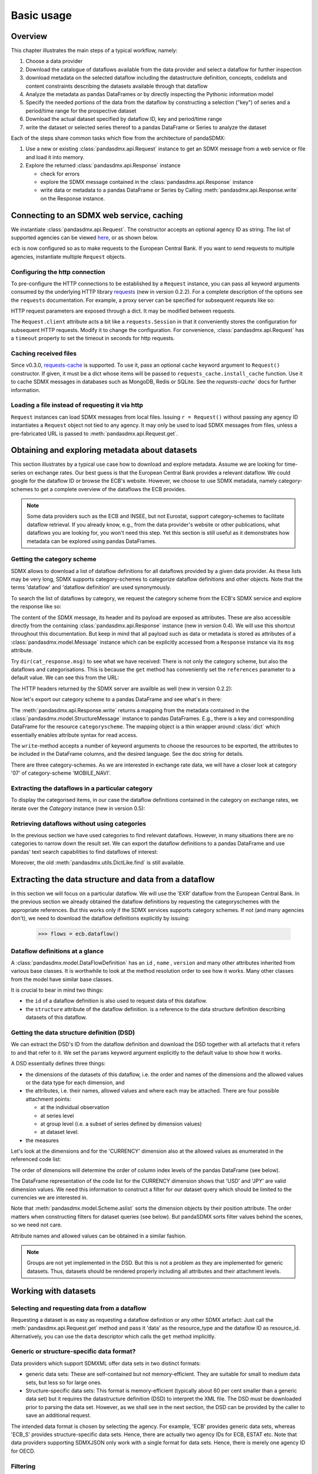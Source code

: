 .. _basic-usage:    
    
Basic usage
===============

Overview
----------------------------------

This chapter illustrates the main steps of a typical workflow, namely:

1. Choose a data provider 
#. Download the catalogue of dataflows available from the data provider  
   and select a dataflow for further inspection  
#. download metadata on the selected dataflow including
   the datastructure definition, concepts, codelists and content constraints describing
   the datasets available through that dataflow 
#. Analyze the metadata   
   as pandas DataFrames or by directly inspecting the Pythonic information model
#. Specify the needed portions of the data from the dataflow  
   by constructing a selection ("key") of series and a period/time range for the prospective dataset  
#. Download the actual dataset specified by dataflow ID, key and period/time range   
#. write the dataset or selected series thereof to a pandas DataFrame or Series to analyze the dataset 

Each of the steps share common tasks which flow from the architecture of pandaSDMX:

1. Use a new or existing :class:`pandasdmx.api.Request` instance
   to get an SDMX message from a web service or file 
   and load it into memory.  
#. Explore the returned :class:`pandasdmx.api.Response` instance 

   * check for errors 
   * explore the SDMX message contained in the :class:`pandasdmx.api.Response` instance
   * write data or metadata to a pandas DataFrame or Series by Calling 
     :meth:`pandasdmx.api.Response.write` on the Response instance.      
     
        
            
Connecting to an SDMX web service, caching
-----------------------------------------------

We instantiate :class:`pandasdmx.api.Request`. The constructor accepts an optional
agency ID as string. The list of supported agencies can be viewed
`here <agencies.html#pre-configured-data-providers>`_, or as shown below.
            
.. ipython:: python

    from pandasdmx import Request # '*' would do as well
    ecb = Request('ECB')
    
``ecb`` is now configured so as to make requests to the European Central Bank. If you want to
send requests to multiple agencies, instantiate multiple ``Request`` objects. 

Configuring the http connection
:::::::::::::::::::::::::::::::::::::

To pre-configure the HTTP connections to be established by a ``Request`` instance, 
you can pass all keyword arguments consumed by the underlying HTTP library 
`requests <http://www.python-requests.org/>`_ (new in version 0.2.2). 
For a complete description of the options see the ``requests``  documentation.
For example, a proxy server can be specified for subsequent requests like so:
   
.. ipython:: python

    ecb_via_proxy = Request('ECB', proxies={'http': 'http://1.2.3.4:5678'})

HTTP request parameters are exposed through a dict. It may be
modified between requests.

.. ipython:: python

    ecb_via_proxy.client.config

The ``Request.client`` attribute acts a bit like a ``requests.Session`` in that it
conveniently stores the configuration for subsequent HTTP requests. Modify it to change the configuration. For convenience, :class:`pandasdmx.api.Request` has
a ``timeout`` property to set the timeout in seconds for http requests.    

Caching received files
::::::::::::::::::::::::::

Since v0.3.0, `requests-cache <https://readthedocs.io/projects/requests-cache/>`_ is supported. To use it, 
pass an optional ``cache`` keyword argument to ``Request()`` constructor.
If given, it must be a dict whose items will be passed to ``requests_cache.install_cache`` function. Use it 
to cache SDMX messages in databases such as MongoDB, Redis or SQLite. 
See the `requests-cache`` docs for further information.
     
Loading a file instead of requesting it via http
::::::::::::::::::::::::::::::::::::::::::::::::::::

``Request`` instances
can load SDMX messages from local files. 
Issuing ``r = Request()`` without passing any agency ID
instantiates a ``Request`` object not tied to any agency. It may only be used to
load SDMX messages from files, unless a pre-fabricated URL is passed to :meth:`pandasdmx.api.Request.get`.

Obtaining and exploring metadata about datasets
------------------------------------------------

This section illustrates by a typical use case how to download and explore metadata.
Assume we are looking for time-series on exchange rates. Our best guess is
that the European Central Bank provides a relevant dataflow. We could
google for the dataflow ID or browse the ECB's website. However,
we choose to use SDMX metadata, namely category-schemes to get a complete overview of
the dataflows the ECB provides. 

.. note::
    Some data providers such as the ECB and INSEE,
    but not Eurostat,
    support category-schemes to
    facilitate dataflow retrieval. If you already know, e.g., from
    the data provider's website or other publications, what
    dataflows you are looking for, you won't need this step.
    Yet this section is still useful as
    it demonstrates how metadata can be explored
    using pandas DataFrames.
    
               
Getting the category scheme
:::::::::::::::::::::::::::::::::::::::

SDMX allows to download a list of dataflow definitions for all
dataflows provided by a given data provider. As these lists may be very long,
SDMX supports category-schemes to categorize dataflow definitions and other objects. Note that
the terms 'dataflow' and 'dataflow definition' are used synonymously.

To search the list of dataflows by category, we request the category scheme from the 
ECB's SDMX service and explore the response like so:

.. ipython:: python

    cat_response = ecb.categoryscheme()
    
The content of the SDMX message, its header and its payload are exposed as attributes. These are also accessible directly from the containing
:class:`pandasdmx.api.Response` instance (new in version 0.4). We will use this
shortcut throughout this documentation. But keep in mind
that all payload such as data or metadata 
is stored as attributes of a 
:class:`pandasdmx.model.Message` instance which can be
explicitly accessed from a ``Response`` instance via its ``msg`` attribute.
  
Try ``dir(cat_response.msg)`` to see what we have received: 
There is not only the category scheme, but also the dataflows and categorisations.
This is because the ``get`` method has conveniently set the ``references`` parameter
to a default value. We can see this from the URL:

.. ipython:: python

    cat_response.url

The HTTP headers returned by the SDMX server are availble as well (new in version 0.2.2):

.. ipython:: python

    cat_response.http_headers
    
Now let's export our
category scheme to a pandas DataFrame and see what's in there:  

.. ipython:: python

    cat_response.write().categoryscheme

The :meth:`pandasdmx.api.Response.write` returns a mapping
from the metadata contained in the :class:`pandasdmx.model.StructureMessage` instance to pandas DataFrames.
E.g., there is a key and corresponding DataFrame for the resource ``categoryscheme``. The mapping object is a thin wrapper around :class:`dict`
which essentially enables attribute syntax for read access.   

The ``write``-method accepts a number of
keyword arguments to choose the resources to be exported, the attributes to be included
in the DataFrame columns, and the desired language. See the doc string for
details.

There are three category-schemes.
As we are interested in exchange rate data, we will have a closer look
at category '07' of category-scheme 'MOBILE_NAVI'.  

Extracting the dataflows in a particular category
::::::::::::::::::::::::::::::::::::::::::::::::::

To display the categorised items, in our case the dataflow definitions contained in the category
on exchange rates, we iterate over the `Category` instance (new in version 0.5): 
 
.. ipython:: python

    list(cat_response.categoryscheme.MOBILE_NAVI['07'])


Retrieving dataflows without using categories
:::::::::::::::::::::::::::::::::::::::::::::::::::::::::::::::::

In the previous section we have used categories to find relevant dataflows. However,
in many situations there are no categories to narrow down the result set.
We can export the dataflow definitions to a 
pandas DataFrame and use pandas' text search capabilities to find dataflows of interest:

.. ipython:: python

    cat_response.write().dataflow.head()
 
Moreover, the old :meth:`pandasdmx.utils.DictLike.find` is still available.
    
Extracting the data structure and data from a dataflow
-----------------------------------------------------------

In this section we will focus on a particular dataflow. We will use the 'EXR' dataflow from the
European Central Bank. In the previous section we already obtained the dataflow definitions by requesting 
the categoryschemes with the appropriate references. But this works only if the SDMX services supports 
category schemes. If not (and many agencies don't), we need to download the dataflow definitions
explicitly by issuing:

    >>> flows = ecb.dataflow()

Dataflow definitions at a glance
:::::::::::::::::::::::::::::::::::

A :class:`pandasdmx.model.DataFlowDefinition` has an ``id`` , ``name`` , ``version``  and many
other attributes inherited from various base classes. It is worthwhile to look at the method resolution order to see
how it works. Many other classes from the model have similar base classes. 

It is crucial to bear in mind two things:
 
* the ``id``  of a dataflow definition is also used to request data of this dataflow.
* the ``structure``  attribute of the dataflow definition.
  is a reference to the data structure definition describing datasets of this dataflow.
  
  
Getting the data structure definition (DSD)
::::::::::::::::::::::::::::::::::::::::::::::

We can extract the DSD's ID from the dataflow definition 
and download the DSD together with all artefacts
that it refers to and that refer to it. We set the ``params`` keyword argument 
explicitly to the default value to show how it works.

.. ipython:: python

    dsd_id = cat_response.dataflow.EXR.structure.id
    dsd_id
    refs = dict(references = 'all')
    dsd_response = ecb.datastructure(resource_id = dsd_id, params = refs)
    dsd = dsd_response.datastructure[dsd_id]
 
A DSD essentially defines three things:

* the dimensions of the datasets of this dataflow,
  i.e. the order and names of the dimensions and the allowed
  values or the data type for each dimension, and
* the attributes, i.e. their names, allowed values and where each may be
  attached. There are four possible attachment points:
  
  - at the individual observation
  - at series level
  - at group level (i.e. a subset of series defined by dimension values)
  - at dataset level.   

* the measures

Let's look at the dimensions and for the 'CURRENCY' dimension 
also at the allowed values
as enumerated in the referenced code list:

.. ipython:: python

    dsd.dimensions.aslist()
    dsd_response.write().codelist.loc['CURRENCY'].head()    
    
The order of dimensions will determine the order of column index levels of the
pandas DataFrame (see below).

The DataFrame representation of the code list for the
CURRENCY dimension shows that 'USD' and 'JPY' are valid dimension values. 
We need this information to construct a filter
for our dataset query which should be limited to
the currencies we are interested in.

Note that :meth:`pandasdmx.model.Scheme.aslist` sorts the dimension objects by their position attribute. 
The order matters when constructing filters for dataset queries (see below). But pandaSDMX sorts filter values behind the scenes, so we need not care. 

Attribute names and allowed values can be obtained 
in a similar fashion. 

.. note::

    Groups are not yet implemented in the DSD. But this is not a problem    
    as they are implemented for generic datasets. Thus, datasets should be rendered properly including all attributes and their 
    attachment levels.
    
Working with datasets
------------------------------

Selecting and requesting data from a dataflow
::::::::::::::::::::::::::::::::::::::::::::::::::::::::::::::::::::

Requesting a dataset is as easy as requesting a dataflow definition or any other
SDMX artefact: Just call the :meth:`pandasdmx.api.Request.get` method and pass it 'data' as the resource_type and the dataflow ID as resource_id. Alternatively, you can use the
``data`` descriptor which calls the ``get`` method implicitly.  

Generic or structure-specific data format?
::::::::::::::::::::::::::::::::::::::::::::

Data providers which support SDMXML offer data sets in two distinct formats:

* generic data sets: These are self-contained but not memory-efficient.
  They are suitable for small to medium data sets, but less so for large ones.
* Structure-specific data sets: This format is memory-efficient 
  (typically about 60 per cent smaller than a generic data set)
  but it requires
  the datastructure definition (DSD) to interpret the XML file. The DSD must be downloaded prior to
  parsing the data set. However, as we shall see in the next section, the DSD
  can be provided by the caller to save an additional
  request.   
  
The intended data format is chosen by selecting the agency. For example, 'ECB' provides generic data sets, whereas
'ECB_S' provides structure-specific data sets. Hence, there are actually two agency IDs for ECB, ESTAT etc. 
Note that data providers supporting SDMXJSON only work with a single format
for data sets. Hence, there is merely one agency ID for OECD. 
 
Filtering
::::::::::::

In most cases we want to filter the data by columns or rows in order to
request only the data we are interested in. 
Not only does this increase
performance. Rather, some dataflows are really huge, and would exceed the server or client limits.
The REST API of SDMX offers two ways to narrow down a data request:
 
* specifying dimension values which the series to be returned must match (filtering by column labels) or
* limiting the time range or number of observations per series (filtering by row labels) 
  
From the ECB's dataflow on exchange rates, 
we specify the CURRENCY dimension to be either 'USD' or 'JPY'.
This can be done by passing a ``key``  keyword argument to the ``get``  method or the ``data`` descriptor. 
It may either be a string (low-level API) or a dict. The dict form 
introduced in v0.3.0 is more convenient and pythonic
as it allows pandaSDMX to infer the string form from the dict. 
Its keys (= dimension names) and
values (= dimension values) will be validated against the 
datastructure definition as well as the content-constraints if available. 

Content-constraints are
implemented only in their CubeRegion flavor. KeyValueSets are not yet supported. In this
case, the provided demension values will be validated only against the code-list. It is thus not
always guaranteed that the dataset actually contains the desired data, e.g., 
because the country of
interest does not deliver the data to the SDMX data provider.  
 
If we choose the string form of the key, 
it must consist of
'.'-separated slots representing the dimensions. Values are optional. As we saw
in the previous section, the ECB's dataflow for exchange rates has five relevant dimensions, the
'CURRENCY' dimension being at position two. This yields the key '.USD+JPY...'. The '+' can be
read as an 'OR' operator. The dict form is shown below.

Further, we will set a meaningful start period for the time series to
exclude any prior data from the request.

To request the data in generic format, we could simply issue:

>>> data_response = ecb.data(resource_id = 'EXR', key={'CURRENCY': ['USD', 'JPY']}, params = {'startPeriod': '2016'})

However, we want to demonstrate how structure-specific data sets are requested. To this
end, we instantiate a one-off Request object configured to make requests for efficient structure-specific
data, and we pass it the DSD obtained in the previous section. 
Without passing the DSD, it would be downloaded automatically 
right after the data set:  

.. ipython:: python

    data_response = Request('ecb_s').data(resource_id = 'EXR', 
    key={'CURRENCY': ['USD', 'JPY']}, 
    params = {'startPeriod': '2017'}, dsd=dsd)
    data = data_response.data
    type(data)
    
Anatomy of data sets 
:::::::::::::::::::::

This section explains the key elements and structure of a data set. You can skip
it on first read when you just want to be able to download data and
export it to pandas. More advanced operations, e.g., exporting only a subset of series to pandas, requires some understanding of
the anatomy of a dataset including observations and attributes. 

As we saw in the previous section,
the datastructure definition (DSD) is crucial to understanding the data structure, the meaning of dimension
and attribute values, and to select series of interest from the entire data set
by specifying a valid key.

The :class:`pandasdmx.model.DataSet` class has the following features:

``dim_at_obs``  
    attribute showing which dimension is at
    observation level. For time series its value is either 'TIME' or 'TIME_PERIOD'. If it is
    'AllDimensions', the dataset is said to be flat. In this case there are no series, just a
    flat list of observations.
series
    property returning an iterator over :class:`pandasdmx.model.Series` instances
obs
    method returning an iterator over the observations. Only for flat datasets.
attributes
    namedtuple of attributes, if any, that are
    attached at dataset level
       
The :class:`pandasdmx.model.Series` class has the following features:

key
    nnamedtuple mapping dimension names to dimension values
obs
    method returning an iterator over observations within the series
attributes:
    namedtuple mapping any attribute names to values
groups
    list of :class:`pandasdmx.model.Group` instances to which this series belongs.
    Note that groups are merely attachment points for attributes.
        
.. ipython:: python

    data.dim_at_obs
    series_l = list(data.series)
    len(series_l)
    series_l[5].key
    set(s.key.FREQ for s in data.series)
    

This dataset thus comprises 16 time series of several different period lengths.
We could have chosen to request only daily data 
in the first place by providing the value ``D`` for the ``FREQ`` dimension. In the next section
we will show how columns from a dataset can be selected through the 
information model when writing to a pandas DataFrame.

Writing data to pandas
::::::::::::::::::::::::::

Selecting columns using the model API
~~~~~~~~~~~~~~~~~~~~~~~~~~~~~~~~~~~~~~~~~~

As we want to write data to a pandas DataFrame rather than an iterator of pandas Series, 
we avoid mixing up different frequencies. 
Therefore, we
single out the series with daily data.  
The :meth:`pandasdmx.api.Response.write` method accepts an optional iterable to select a subset
of the series contained in the dataset. Thus we can now
generate our pandas DataFrame from daily exchange rate data only:

.. ipython:: python

    daily = (s for s in data.series if s.key.FREQ == 'D')
    cur_df = data_response.write(daily)
    cur_df.shape
    cur_df.tail()

Controlling the output
~~~~~~~~~~~~~~~~~~~~~~~~~~~
    
The docstring of the :meth:`pandasdmx.writer.data2pandas.Writer.write` method explains
a number of optional arguments to control whether or not another dataframe should be generated for the
attributes, which attributes it should contain, and, most importantly, if the resulting
pandas Series should be concatenated to a single DataFrame at all (``asframe = True`` is the default).

Controlling index generation
~~~~~~~~~~~~~~~~~~~~~~~~~~~~~~~~~~

The ``write``  method provides the following parameters to control index generation. 
This is useful to increase performance for
large datasets with regular indexes (e.g. monthly data, and to avoid crashes caused
by exotic datetime formats not parsed by pandas:

* ``fromfreq``: if True, the index will be extrapolated from the first date or period and the frequency. 
  This is only robust if the dataset has a uniform index, 
  e.g. has no gaps like for daily trading data.
* ``reverse_obs``:: if True, return observations in a series in reverse 
  document order. This may be useful to establish chronological order, 
  in particular incombination with ``fromfreq``. Default is False.  
* If pandas raises parsing errors due to exotic date-time formats, 
  set ``parse_time`` to False to obtain a string index 
  rather than datetime index. Default is True. 

Working with files
---------------------

The :meth:`pandasdmx.api.Request.get` method accepts two optional keyword
arguments ``tofile``  and ``fromfile``. If a file path or, in case of ``fromfile``, 
a  file-like object is given,
any SDMX message received from the server will be written to a file, or a file will be read
instead of making a request to a remote server. 

The file to be read may be a zip file (new in version 0.2.1). In this case, the SDMX message
must be the first file in the archive. The same works for
zip files returned from an SDMX server. This happens, e.g., when
Eurostat finds that the requested dataset has been too
large. In this case the first request will yield
a message with a footer containing a link to a zip file to be made
available after some time. The link may be extracted by issuing something like:
 
    >>> resp.footer.text[1]  
    
and passed as ``url`` argument when calling ``get`` a second time to
get the zipped data message. 

Since version 0.2.1, this second request can be performed automatically through the
``get_footer_url`` parameter. It defaults to ``(30, 3)`` which means that three attempts will be made in 30 seconds intervals. 
This behavior is useful when requesting large datasets from Eurostat. Deactivate it by setting ``get_footer_url`` to None.   

In addition, since version 0.4 you can use :meth:`pandasdmx.api.Response.write_source` to save the
serialized XML tree to a file.    

Caching Response instances in memory
-----------------------------------------------

The ''get'' API provides a rudimentary cache for Response instances. It is a
simple dict mapping user-provided names to the Response instances.
If we want to cache a Response, we can provide a suitable name by passing the keyword argument ``memcache`` to the get method. 
Pre-existing items under the same key will
be overwritten. 

.. note::
    Caching of http responses can also be achieved through ''requests-cache'. 
    Activate the cache by instantiating :class:`pandasdmx.api.Request` passing a keyword
    argument ``cache``. It must be a dict mapping config and other values.      

Using odo to export datasets to other data formats and database backends
---------------------------------------------------------------------------

Since version 0.4, pandaSDMX supports `odo <http://odo.readthedocs.io>`_, a great tool to convert datasets
to a variety of data formats and database backends. To use this feature, you have to
call :func:`pandasdmx.odo_register` to register .sdmx files with odo. Then you can
convert an .sdmx file containing a dataset to, say, a CSV file or an SQLite or PostgreSQL database in
a few lines::

    >>> import pandasdmx
    >>> from odo import odo
    ___ pandasdmx.odo_register()
    >>> odo('mydata.sdmx', 'sqlite:///mydata.sqlite')
    
Behind the scenes, odo uses pandaSDMX to convert the .sdmx file
to a pandas DataFrame and performs any further conversions from there based on odo's
conversion graph. Any keyword arguments passed to odo will
be passed on to :meth:`pandasdmx.api.Response.write`.

There is a limitation though: In the exchange rate example from the previous chapter, we
needed to select same-frequency series from the dataset before converting the
data set to pandas. This will likely cause crashes as odo's discover method is unaware of this selection. Hence, .sdmx files can only be exported using odo if they
can be exported to pandas without passing any arguments to :meth:`pandasdmx.api.Response.write`.
      
Handling errors
----------------

The :class:`pandasdmx.api.Response` instance generated upon receipt of the response from the server 
has a ``status_code``  attribute. The SDMX web services guidelines explain the meaning
of these codes. In addition,
if the SDMX server has encountered an error, 
it may return a message which
includes a footer containing explanatory notes. pandaSDMX exposes the content of
a footer via a ``text`` attribute which is a list of strings.

.. note::
    pandaSDMX raises only http errors with status code between 400 and 499.
    Codes >= 500 do not raise an error as the SDMX web services guidelines
    define special meanings to those codes. The caller must therefore raise an error if needed. 
       
Logging
-----------

Since version 0.4, pandaSDMX can log certain events such as when a connection 
to a web service is made or a file has been successfully downloaded. It uses the logging package from the Python stdlib. . To activate logging, you must
set the parent logger's level to the desired value as described in the logging docs. Example::
       
    >>> pandasdmx.logger.setLevel(10)
                     
       